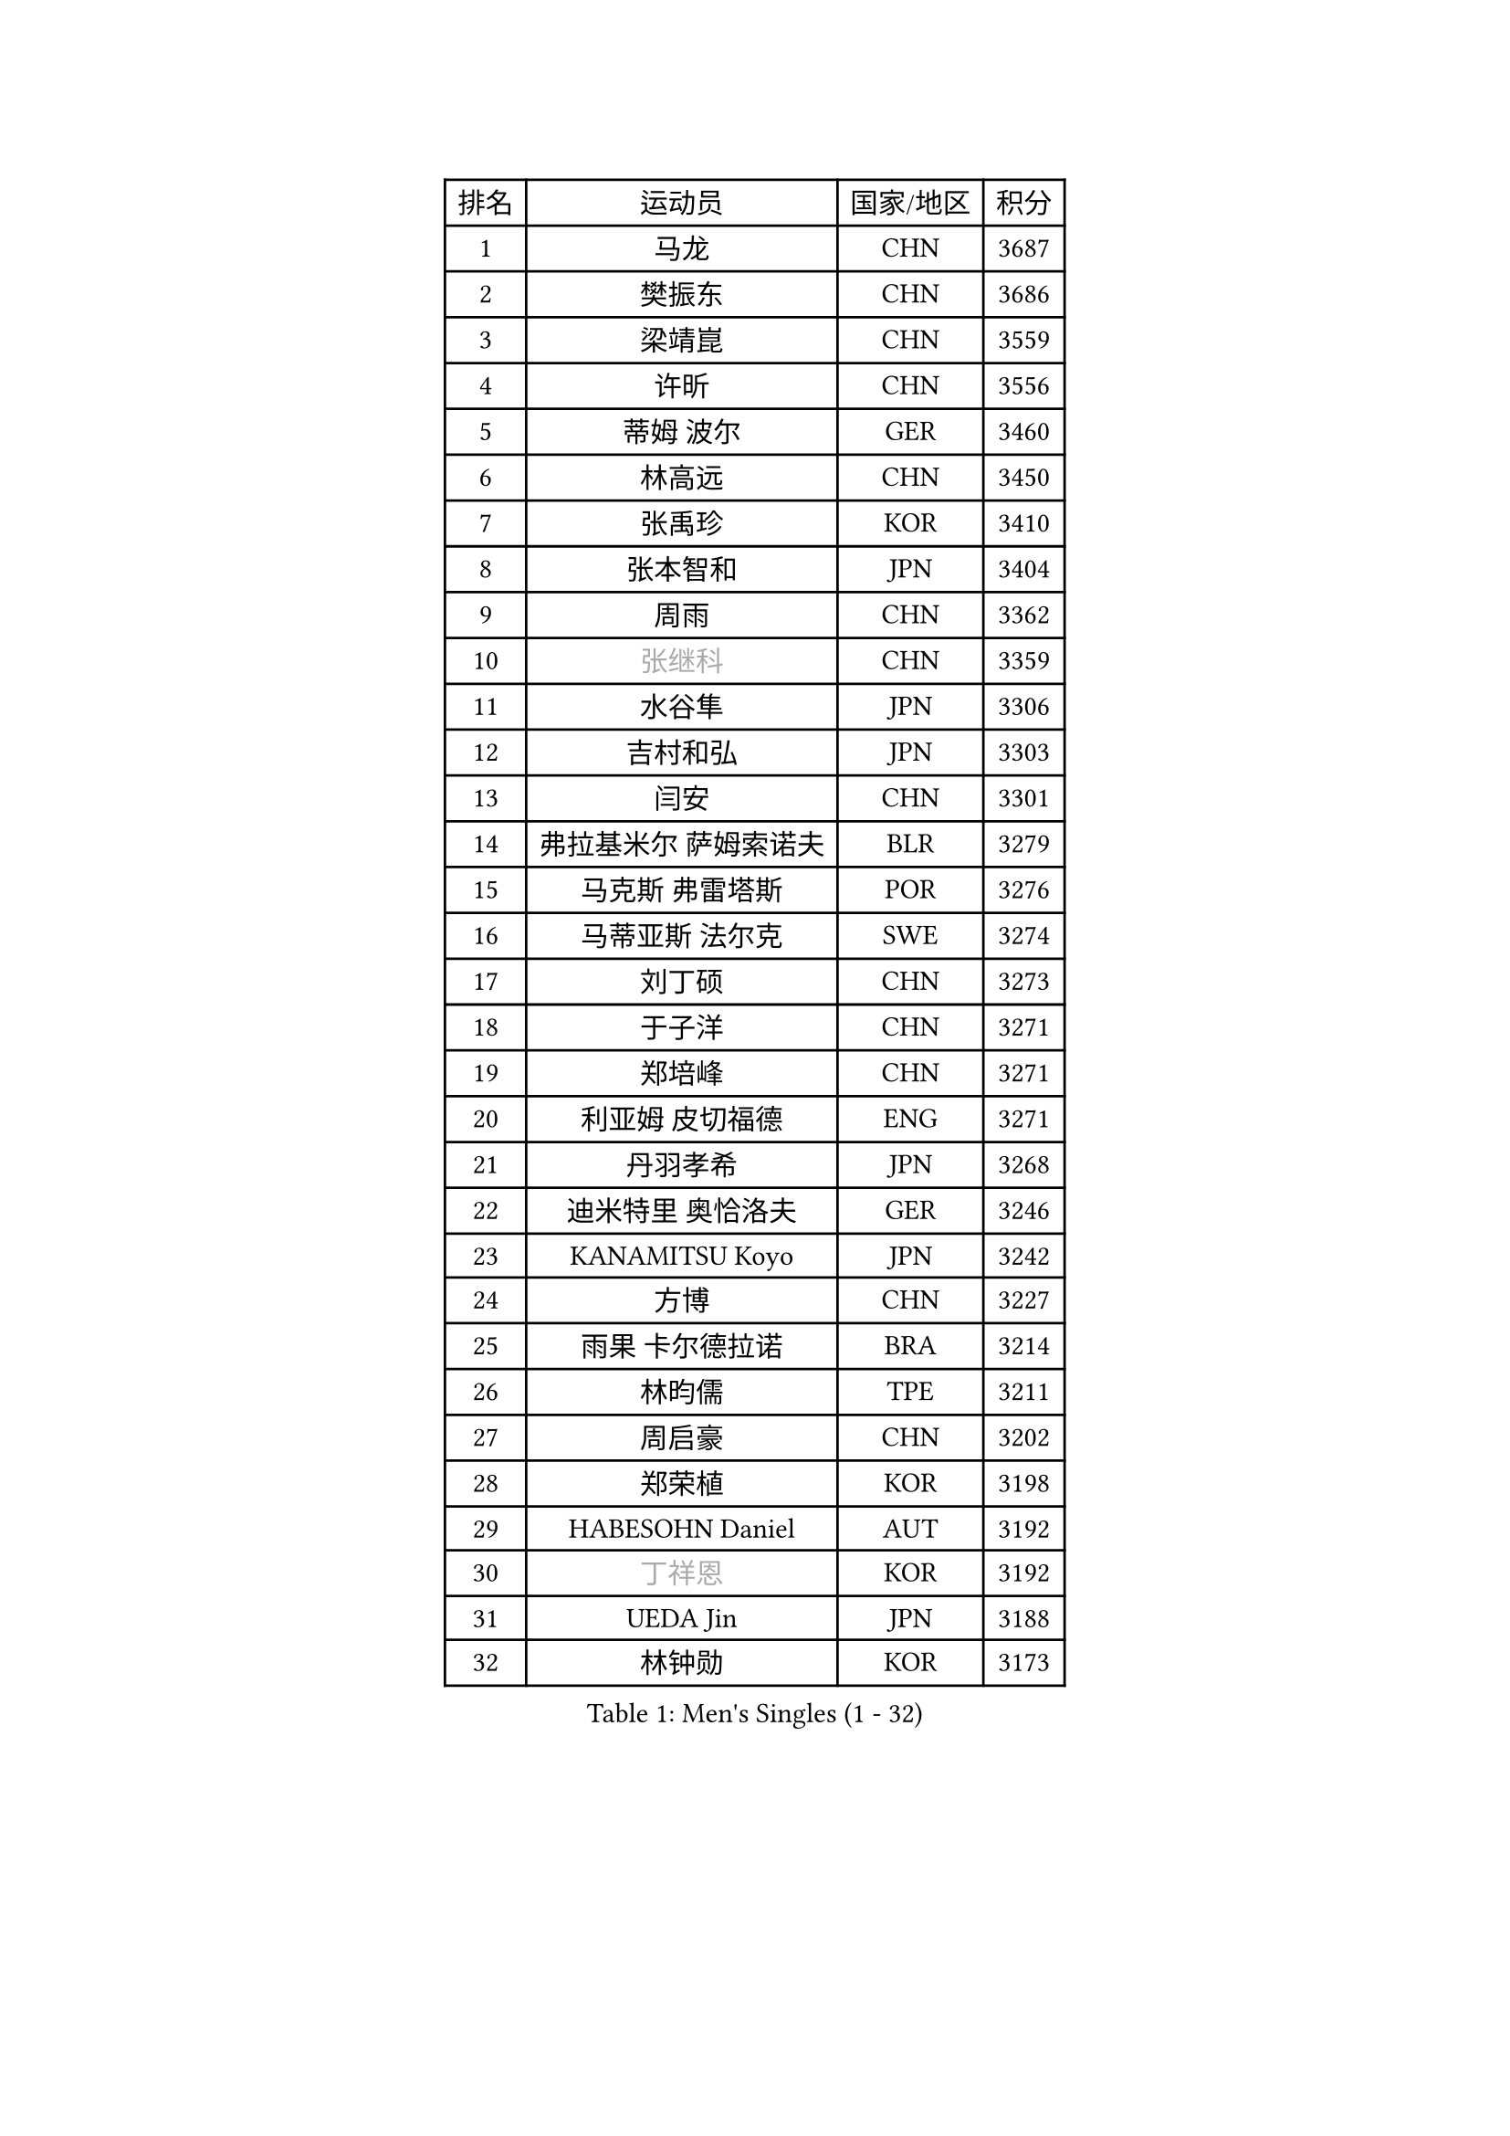 
#set text(font: ("Courier New", "NSimSun"))
#figure(
  caption: "Men's Singles (1 - 32)",
    table(
      columns: 4,
      [排名], [运动员], [国家/地区], [积分],
      [1], [马龙], [CHN], [3687],
      [2], [樊振东], [CHN], [3686],
      [3], [梁靖崑], [CHN], [3559],
      [4], [许昕], [CHN], [3556],
      [5], [蒂姆 波尔], [GER], [3460],
      [6], [林高远], [CHN], [3450],
      [7], [张禹珍], [KOR], [3410],
      [8], [张本智和], [JPN], [3404],
      [9], [周雨], [CHN], [3362],
      [10], [#text(gray, "张继科")], [CHN], [3359],
      [11], [水谷隼], [JPN], [3306],
      [12], [吉村和弘], [JPN], [3303],
      [13], [闫安], [CHN], [3301],
      [14], [弗拉基米尔 萨姆索诺夫], [BLR], [3279],
      [15], [马克斯 弗雷塔斯], [POR], [3276],
      [16], [马蒂亚斯 法尔克], [SWE], [3274],
      [17], [刘丁硕], [CHN], [3273],
      [18], [于子洋], [CHN], [3271],
      [19], [郑培峰], [CHN], [3271],
      [20], [利亚姆 皮切福德], [ENG], [3271],
      [21], [丹羽孝希], [JPN], [3268],
      [22], [迪米特里 奥恰洛夫], [GER], [3246],
      [23], [KANAMITSU Koyo], [JPN], [3242],
      [24], [方博], [CHN], [3227],
      [25], [雨果 卡尔德拉诺], [BRA], [3214],
      [26], [林昀儒], [TPE], [3211],
      [27], [周启豪], [CHN], [3202],
      [28], [郑荣植], [KOR], [3198],
      [29], [HABESOHN Daniel], [AUT], [3192],
      [30], [#text(gray, "丁祥恩")], [KOR], [3192],
      [31], [UEDA Jin], [JPN], [3188],
      [32], [林钟勋], [KOR], [3173],
    )
  )#pagebreak()

#set text(font: ("Courier New", "NSimSun"))
#figure(
  caption: "Men's Singles (33 - 64)",
    table(
      columns: 4,
      [排名], [运动员], [国家/地区], [积分],
      [33], [贝内迪克特 杜达], [GER], [3170],
      [34], [PARK Ganghyeon], [KOR], [3169],
      [35], [大岛祐哉], [JPN], [3163],
      [36], [帕特里克 弗朗西斯卡], [GER], [3161],
      [37], [松平健太], [JPN], [3153],
      [38], [朱霖峰], [CHN], [3153],
      [39], [森园政崇], [JPN], [3139],
      [40], [乔纳森 格罗斯], [DEN], [3137],
      [41], [ACHANTA Sharath Kamal], [IND], [3124],
      [42], [达科 约奇克], [SLO], [3116],
      [43], [IONESCU Ovidiu], [ROU], [3108],
      [44], [李尚洙], [KOR], [3096],
      [45], [徐晨皓], [CHN], [3095],
      [46], [特里斯坦 弗洛雷], [FRA], [3092],
      [47], [黄镇廷], [HKG], [3092],
      [48], [TOKIC Bojan], [SLO], [3091],
      [49], [庄智渊], [TPE], [3090],
      [50], [及川瑞基], [JPN], [3088],
      [51], [吉村真晴], [JPN], [3085],
      [52], [西蒙 高兹], [FRA], [3079],
      [53], [GNANASEKARAN Sathiyan], [IND], [3079],
      [54], [夸德里 阿鲁纳], [NGR], [3079],
      [55], [王楚钦], [CHN], [3074],
      [56], [WALTHER Ricardo], [GER], [3068],
      [57], [斯特凡 菲格尔], [AUT], [3065],
      [58], [PISTEJ Lubomir], [SVK], [3057],
      [59], [吉田雅己], [JPN], [3056],
      [60], [赵胜敏], [KOR], [3052],
      [61], [克里斯坦 卡尔松], [SWE], [3048],
      [62], [巴斯蒂安 斯蒂格], [GER], [3043],
      [63], [汪洋], [SVK], [3043],
      [64], [诺沙迪 阿拉米扬], [IRI], [3038],
    )
  )#pagebreak()

#set text(font: ("Courier New", "NSimSun"))
#figure(
  caption: "Men's Singles (65 - 96)",
    table(
      columns: 4,
      [排名], [运动员], [国家/地区], [积分],
      [65], [GERASSIMENKO Kirill], [KAZ], [3035],
      [66], [BADOWSKI Marek], [POL], [3030],
      [67], [FILUS Ruwen], [GER], [3020],
      [68], [安德烈 加奇尼], [CRO], [3012],
      [69], [SKACHKOV Kirill], [RUS], [3011],
      [70], [KOU Lei], [UKR], [3009],
      [71], [TAKAKIWA Taku], [JPN], [3004],
      [72], [帕纳吉奥迪斯 吉奥尼斯], [GRE], [3002],
      [73], [PERSSON Jon], [SWE], [3001],
      [74], [#text(gray, "朴申赫")], [PRK], [3000],
      [75], [HWANG Minha], [KOR], [3000],
      [76], [村松雄斗], [JPN], [2999],
      [77], [#text(gray, "LI Ping")], [QAT], [2992],
      [78], [神巧也], [JPN], [2990],
      [79], [艾曼纽 莱贝松], [FRA], [2989],
      [80], [LIAO Cheng-Ting], [TPE], [2984],
      [81], [NUYTINCK Cedric], [BEL], [2974],
      [82], [LUNDQVIST Jens], [SWE], [2970],
      [83], [WANG Zengyi], [POL], [2964],
      [84], [TSUBOI Gustavo], [BRA], [2963],
      [85], [CHIANG Hung-Chieh], [TPE], [2954],
      [86], [薛飞], [CHN], [2949],
      [87], [SHIBAEV Alexander], [RUS], [2947],
      [88], [KIM Donghyun], [KOR], [2945],
      [89], [GERELL Par], [SWE], [2943],
      [90], [雅克布 迪亚斯], [POL], [2927],
      [91], [蒂亚戈 阿波罗尼亚], [POR], [2922],
      [92], [STOYANOV Niagol], [ITA], [2919],
      [93], [AKKUZU Can], [FRA], [2917],
      [94], [卡纳克 贾哈], [USA], [2914],
      [95], [NORDBERG Hampus], [SWE], [2914],
      [96], [OLAH Benedek], [FIN], [2914],
    )
  )#pagebreak()

#set text(font: ("Courier New", "NSimSun"))
#figure(
  caption: "Men's Singles (97 - 128)",
    table(
      columns: 4,
      [排名], [运动员], [国家/地区], [积分],
      [97], [MONTEIRO Joao], [POR], [2912],
      [98], [马特], [CHN], [2912],
      [99], [安东 卡尔伯格], [SWE], [2903],
      [100], [ZHAI Yujia], [DEN], [2903],
      [101], [罗伯特 加尔多斯], [AUT], [2902],
      [102], [奥马尔 阿萨尔], [EGY], [2898],
      [103], [ZHMUDENKO Yaroslav], [UKR], [2896],
      [104], [ROBLES Alvaro], [ESP], [2896],
      [105], [LIND Anders], [DEN], [2895],
      [106], [邱党], [GER], [2894],
      [107], [WANG Eugene], [CAN], [2889],
      [108], [DESAI Harmeet], [IND], [2886],
      [109], [MACHI Asuka], [JPN], [2884],
      [110], [MATSUDAIRA Kenji], [JPN], [2880],
      [111], [KIZUKURI Yuto], [JPN], [2874],
      [112], [江天一], [HKG], [2869],
      [113], [陈建安], [TPE], [2869],
      [114], [PUCAR Tomislav], [CRO], [2867],
      [115], [SZUDI Adam], [HUN], [2866],
      [116], [金珉锡], [KOR], [2864],
      [117], [周恺], [CHN], [2863],
      [118], [LAM Siu Hang], [HKG], [2860],
      [119], [ANGLES Enzo], [FRA], [2853],
      [120], [KIM Minhyeok], [KOR], [2852],
      [121], [KOZUL Deni], [SLO], [2851],
      [122], [KANG Dongsoo], [KOR], [2835],
      [123], [HO Kwan Kit], [HKG], [2828],
      [124], [特鲁斯 莫雷加德], [SWE], [2827],
      [125], [LIVENTSOV Alexey], [RUS], [2826],
      [126], [JANCARIK Lubomir], [CZE], [2823],
      [127], [HIRANO Yuki], [JPN], [2815],
      [128], [#text(gray, "高宁")], [SGP], [2814],
    )
  )